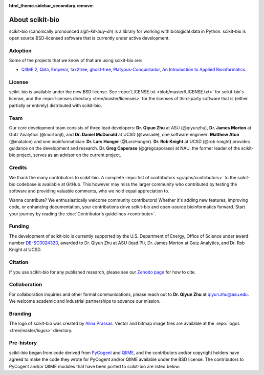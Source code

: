 :html_theme.sidebar_secondary.remove:

About scikit-bio
================

scikit-bio (canonically pronounced *sigh-kit-buy-oh*) is a library for working with biological data in Python. scikit-bio is open source BSD-licensed software that is currently under active development.


Adoption
--------

Some of the projects that we know of that are using scikit-bio are:

- `QIIME 2 <https://qiime2.org/>`_, `Qiita <https://qiita.ucsd.edu/>`_, `Emperor <https://biocore.github.io/emperor/>`_, `tax2tree <https://github.com/biocore/tax2tree>`_, `ghost-tree <https://github.com/JTFouquier/ghost-tree>`_, `Platypus-Conquistador <https://github.com/biocore/Platypus-Conquistador>`_, `An Introduction to Applied Bioinformatics <https://readiab.org>`_.


License
-------

scikit-bio is available under the new BSD license. See :repo:`LICENSE.txt <blob/master/LICENSE.txt>` for scikit-bio's license, and the :repo:`licenses directory <tree/master/licenses>` for the licenses of third-party software that is (either partially or entirely) distributed with scikit-bio.


Team
----

Our core development team consists of three lead developers: **Dr. Qiyun Zhu** at ASU (@qiyunzhu), **Dr. James Morton** at Gutz Analytics (@mortonjt), and **Dr. Daniel McDonald** at UCSD (@wasade), one software engineer: **Matthew Aton** (@mataton) and one bioinformatician: **Dr. Lars Hunger** (@LarsHunger). **Dr. Rob Knight** at UCSD (@rob-knight) provides guidance on the development and research. **Dr. Greg Caporaso** (@gregcaporaso) at NAU, the former leader of the scikit-bio project, serves as an advisor on the current project.


Credits
-------

We thank the many contributors to scikit-bio. A complete :repo:`list of contributors <graphs/contributors>` to the scikit-bio codebase is available at GitHub. This however may miss the larger community who contributed by testing the software and providing valuable comments, who we hold equal appreciation to.

Wanna contribute? We enthusiastically welcome community contributors! Whether it's adding new features, improving code, or enhancing documentation, your contributions drive scikit-bio and open-source bioinformatics forward. Start your journey by reading the :doc:`Contributor's guidelines <contribute>`.


Funding
-------

The development of scikit-bio is currently supported by the U.S. Department of Energy, Office of Science under award number `DE-SC0024320 <https://genomicscience.energy.gov/compbioawards2023/#Expanding>`_, awarded to Dr. Qiyun Zhu at ASU (lead PI), Dr. James Morton at Gutz Analytics, and Dr. Rob Knight at UCSD.

.. image:: _static/img/doe_logo_green.png
   :class: only-light
   :alt: DOE SC logo

.. image:: _static/img/doe_logo_white.png
   :class: only-dark
   :alt: DOE SC logo

.. The DOE SC logo was downloaded from: https://science.osti.gov/About/Resources/Logos
.. The webpage stats the following usage policy: "The DOE SC co-Branded logos should only be obtained directly from the download links on this page. Only unaltered usage is permitted. Usage does not require explicit permission. The logos shall not be used in any manner that falsely implies employment by, or affiliation with, the U.S. Department of Energy Office of Science. Additionally, the DOE SC co-Branded logo may not be used for commercial purposes, including but not limited to endorsement of products or services."


Citation
--------

If you use scikit-bio for any published research, please see our `Zenodo page <https://zenodo.org/record/8209901>`_ for how to cite.


Collaboration
-------------

For collaboration inquiries and other formal communications, please reach out to **Dr. Qiyun Zhu** at qiyun.zhu@asu.edu. We welcome academic and industrial partnerships to advance our mission.


Branding
--------

The logo of scikit-bio was created by `Alina Prassas <https://cargocollective.com/alinaprassas>`_. Vector and bitmap image files are available at the :repo:`logos <tree/master/logos>` directory.


Pre-history
-----------

scikit-bio began from code derived from `PyCogent <https://github.com/pycogent/pycogent>`_ and `QIIME <https://github.com/biocore/qiime>`_, and the contributors and/or copyright holders have agreed to make the code they wrote for PyCogent and/or QIIME available under the BSD license. The contributors to PyCogent and/or QIIME modules that have been ported to scikit-bio are listed below:

.. dropdown::

   Rob Knight (@rob-knight), Gavin Huttley (@gavinhuttley), Daniel McDonald (@wasade), Micah Hamady, Antonio Gonzalez (@antgonza), Sandra Smit, Greg Caporaso (@gregcaporaso), Jai Ram Rideout (@jairideout), Cathy Lozupone (@clozupone), Mike Robeson (@mikerobeson), Marcin Cieslik, Peter Maxwell, Jeremy Widmann, Zongzhi Liu, Michael Dwan, Logan Knecht (@loganknecht), Andrew Cochran, Jose Carlos Clemente (@cleme), Damien Coy, Levi McCracken, Andrew Butterfield, Will Van Treuren (@wdwvt1), Justin Kuczynski (@justin212k), Jose Antonio Navas Molina (@josenavas), Matthew Wakefield (@genomematt) and Jens Reeder (@jensreeder).
